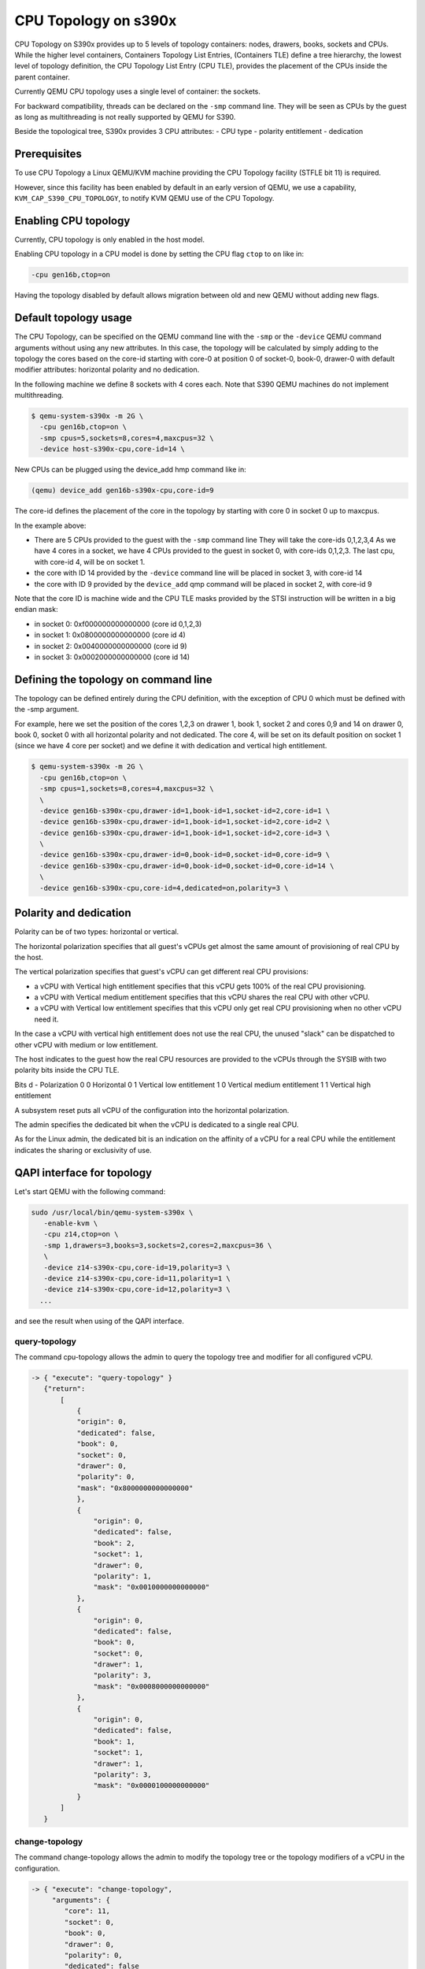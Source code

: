 CPU Topology on s390x
=====================

CPU Topology on S390x provides up to 5 levels of topology containers:
nodes, drawers, books, sockets and CPUs.
While the higher level containers, Containers Topology List Entries,
(Containers TLE) define a tree hierarchy, the lowest level of topology
definition, the CPU Topology List Entry (CPU TLE), provides the placement
of the CPUs inside the parent container.

Currently QEMU CPU topology uses a single level of container: the sockets.

For backward compatibility, threads can be declared on the ``-smp`` command
line. They will be seen as CPUs by the guest as long as multithreading
is not really supported by QEMU for S390.

Beside the topological tree, S390x provides 3 CPU attributes:
- CPU type
- polarity entitlement
- dedication

Prerequisites
-------------

To use CPU Topology a Linux QEMU/KVM machine providing the CPU Topology facility
(STFLE bit 11) is required.

However, since this facility has been enabled by default in an early version
of QEMU, we use a capability, ``KVM_CAP_S390_CPU_TOPOLOGY``, to notify KVM
QEMU use of the CPU Topology.

Enabling CPU topology
---------------------

Currently, CPU topology is only enabled in the host model.

Enabling CPU topology in a CPU model is done by setting the CPU flag
``ctop`` to ``on`` like in:

.. code-block:: bash

   -cpu gen16b,ctop=on

Having the topology disabled by default allows migration between
old and new QEMU without adding new flags.

Default topology usage
----------------------

The CPU Topology, can be specified on the QEMU command line
with the ``-smp`` or the ``-device`` QEMU command arguments
without using any new attributes.
In this case, the topology will be calculated by simply adding
to the topology the cores based on the core-id starting with
core-0 at position 0 of socket-0, book-0, drawer-0 with default
modifier attributes: horizontal polarity and no dedication.

In the following machine we define 8 sockets with 4 cores each.
Note that S390 QEMU machines do not implement multithreading.

.. code-block:: bash

  $ qemu-system-s390x -m 2G \
    -cpu gen16b,ctop=on \
    -smp cpus=5,sockets=8,cores=4,maxcpus=32 \
    -device host-s390x-cpu,core-id=14 \

New CPUs can be plugged using the device_add hmp command like in:

.. code-block:: bash

  (qemu) device_add gen16b-s390x-cpu,core-id=9

The core-id defines the placement of the core in the topology by
starting with core 0 in socket 0 up to maxcpus.

In the example above:

* There are 5 CPUs provided to the guest with the ``-smp`` command line
  They will take the core-ids 0,1,2,3,4
  As we have 4 cores in a socket, we have 4 CPUs provided
  to the guest in socket 0, with core-ids 0,1,2,3.
  The last cpu, with core-id 4, will be on socket 1.

* the core with ID 14 provided by the ``-device`` command line will
  be placed in socket 3, with core-id 14

* the core with ID 9 provided by the ``device_add`` qmp command will
  be placed in socket 2, with core-id 9

Note that the core ID is machine wide and the CPU TLE masks provided
by the STSI instruction will be written in a big endian mask:

* in socket 0: 0xf000000000000000 (core id 0,1,2,3)
* in socket 1: 0x0800000000000000 (core id 4)
* in socket 2: 0x0040000000000000 (core id 9)
* in socket 3: 0x0002000000000000 (core id 14)

Defining the topology on command line
-------------------------------------

The topology can be defined entirely during the CPU definition,
with the exception of CPU 0 which must be defined with the -smp
argument.

For example, here we set the position of the cores 1,2,3 on
drawer 1, book 1, socket 2 and cores 0,9 and 14 on drawer 0,
book 0, socket 0 with all horizontal polarity and not dedicated.
The core 4, will be set on its default position on socket 1
(since we have 4 core per socket) and we define it with dedication and
vertical high entitlement.

.. code-block:: bash

  $ qemu-system-s390x -m 2G \
    -cpu gen16b,ctop=on \
    -smp cpus=1,sockets=8,cores=4,maxcpus=32 \
    \
    -device gen16b-s390x-cpu,drawer-id=1,book-id=1,socket-id=2,core-id=1 \
    -device gen16b-s390x-cpu,drawer-id=1,book-id=1,socket-id=2,core-id=2 \
    -device gen16b-s390x-cpu,drawer-id=1,book-id=1,socket-id=2,core-id=3 \
    \
    -device gen16b-s390x-cpu,drawer-id=0,book-id=0,socket-id=0,core-id=9 \
    -device gen16b-s390x-cpu,drawer-id=0,book-id=0,socket-id=0,core-id=14 \
    \
    -device gen16b-s390x-cpu,core-id=4,dedicated=on,polarity=3 \

Polarity and dedication
-----------------------

Polarity can be of two types: horizontal or vertical.

The horizontal polarization specifies that all guest's vCPUs get
almost the same amount of provisioning of real CPU by the host.

The vertical polarization specifies that guest's vCPU can get
different  real CPU provisions:

- a vCPU with Vertical high entitlement specifies that this
  vCPU gets 100% of the real CPU provisioning.

- a vCPU with Vertical medium entitlement specifies that this
  vCPU shares the real CPU with other vCPU.

- a vCPU with Vertical low entitlement specifies that this
  vCPU only get real CPU provisioning when no other vCPU need it.

In the case a vCPU with vertical high entitlement does not use
the real CPU, the unused "slack" can be dispatched to other vCPU
with medium or low entitlement.

The host indicates to the guest how the real CPU resources are
provided to the vCPUs through the SYSIB with two polarity bits
inside the CPU TLE.

Bits d - Polarization
0 0      Horizontal
0 1      Vertical low entitlement
1 0      Vertical medium entitlement
1 1      Vertical high entitlement

A subsystem reset puts all vCPU of the configuration into the
horizontal polarization.

The admin specifies the dedicated bit when the vCPU is dedicated
to a single real CPU.

As for the Linux admin, the dedicated bit is an indication on the
affinity of a vCPU for a real CPU while the entitlement indicates the
sharing or exclusivity of use.

QAPI interface for topology
---------------------------

Let's start QEMU with the following command:

.. code-block:: bash

 sudo /usr/local/bin/qemu-system-s390x \
    -enable-kvm \
    -cpu z14,ctop=on \
    -smp 1,drawers=3,books=3,sockets=2,cores=2,maxcpus=36 \
    \
    -device z14-s390x-cpu,core-id=19,polarity=3 \
    -device z14-s390x-cpu,core-id=11,polarity=1 \
    -device z14-s390x-cpu,core-id=12,polarity=3 \
   ...

and see the result when using of the QAPI interface.

query-topology
+++++++++++++++

The command cpu-topology allows the admin to query the topology
tree and modifier for all configured vCPU.

.. code-block:: QMP

 -> { "execute": "query-topology" }
    {"return":
        [
            {
            "origin": 0,
            "dedicated": false,
            "book": 0,
            "socket": 0,
            "drawer": 0,
            "polarity": 0,
            "mask": "0x8000000000000000"
            },
            {
                "origin": 0,
                "dedicated": false,
                "book": 2,
                "socket": 1,
                "drawer": 0,
                "polarity": 1,
                "mask": "0x0010000000000000"
            },
            {
                "origin": 0,
                "dedicated": false,
                "book": 0,
                "socket": 0,
                "drawer": 1,
                "polarity": 3,
                "mask": "0x0008000000000000"
            },
            {
                "origin": 0,
                "dedicated": false,
                "book": 1,
                "socket": 1,
                "drawer": 1,
                "polarity": 3,
                "mask": "0x0000100000000000"
            }
        ]
    }

change-topology
+++++++++++++++

The command change-topology allows the admin to modify the topology
tree or the topology modifiers of a vCPU in the configuration.

.. code-block:: QMP

 -> { "execute": "change-topology",
      "arguments": {
         "core": 11,
         "socket": 0,
         "book": 0,
         "drawer": 0,
         "polarity": 0,
         "dedicated": false
      }
    }
 <- {"return": {}}


event POLARITY_CHANGE
+++++++++++++++++++++

When a guest is requesting a modification of the polarity,
QEMU sends a POLARITY_CHANGE event.

When requesting the change, the guest only specifies horizontal or
vertical polarity.
The dedication and fine grain vertical entitlement depends on admin
to set according to its response to this event.

Note that a vertical polarized dedicated vCPU can only have a high
entitlement, this gives 6 possibilities for a vCPU polarity:

- Horizontal
- Horizontal dedicated
- Vertical low
- Vertical medium
- Vertical high
- Vertical high dedicated

Example of the event received when the guest issues PTF(0) to request
an horizontal polarity:

.. code-block:: QMP

 <- { "event": "POLARITY_CHANGE",
      "data": { "polarity": 0 },
      "timestamp": { "seconds": 1401385907, "microseconds": 422329 } }


